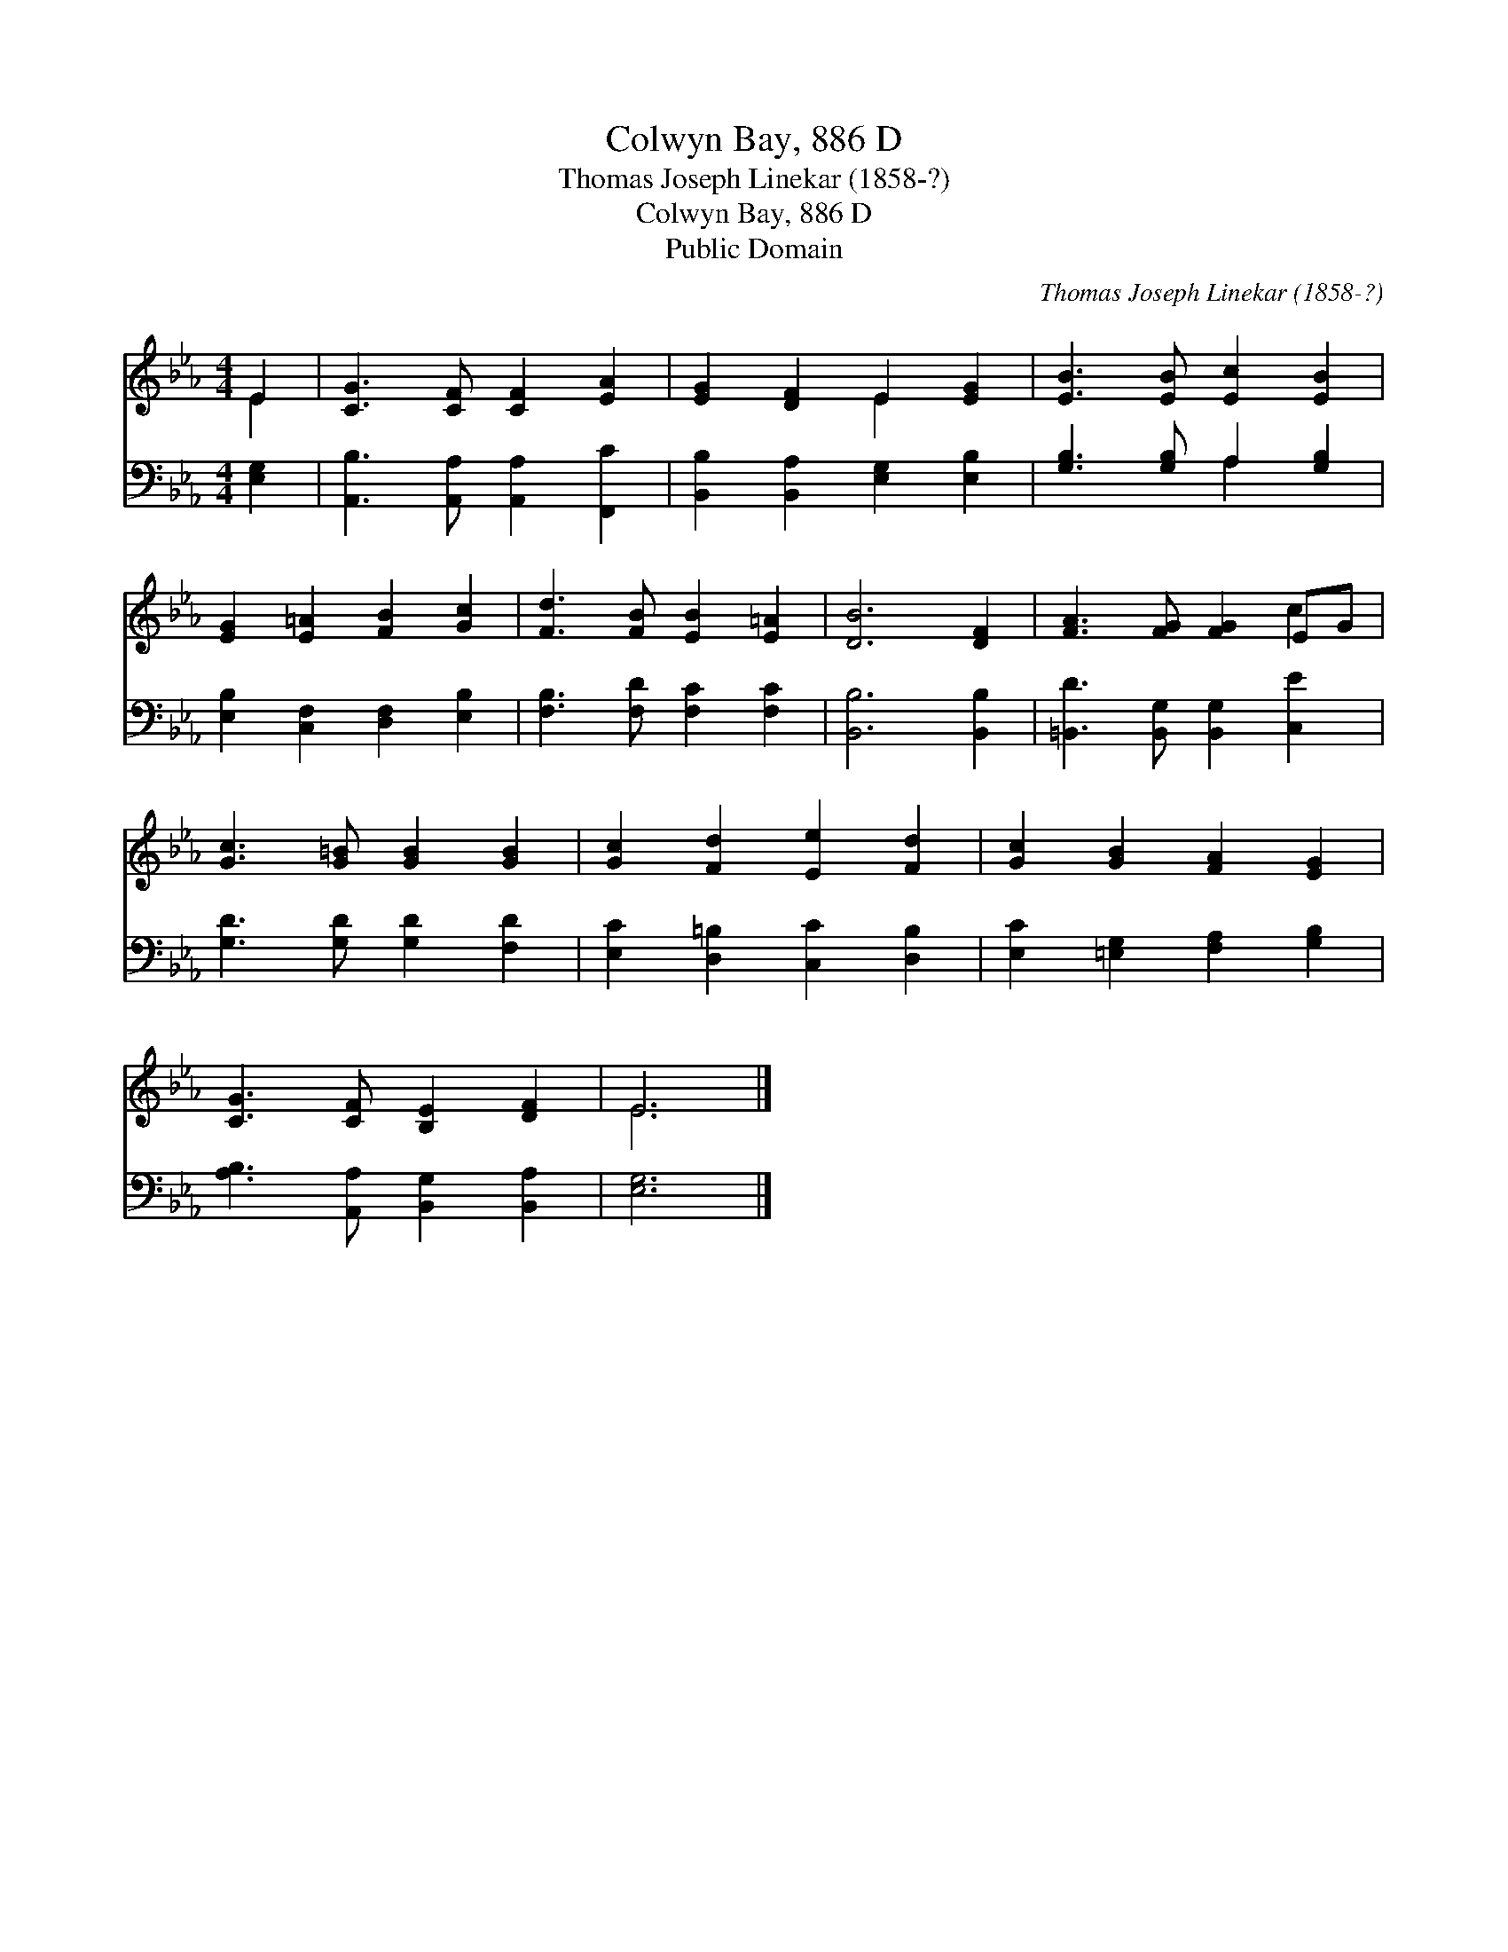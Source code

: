 X:1
T:Colwyn Bay, 886 D
T:Thomas Joseph Linekar (1858-?)
T:Colwyn Bay, 886 D
T:Public Domain
C:Thomas Joseph Linekar (1858-?)
Z:Public Domain
%%score ( 1 2 ) ( 3 4 )
L:1/8
M:4/4
K:Eb
V:1 treble 
V:2 treble 
V:3 bass 
V:4 bass 
V:1
 E2 | [CG]3 [CF] [CF]2 [EA]2 | [EG]2 [DF]2 E2 [EG]2 | [EB]3 [EB] [Ec]2 [EB]2 | %4
 [EG]2 [E=A]2 [FB]2 [Gc]2 | [Fd]3 [FB] [EB]2 [E=A]2 | [DB]6 [DF]2 | [FA]3 [FG] [FG]2 EG | %8
 [Gc]3 [G=B] [GB]2 [GB]2 | [Gc]2 [Fd]2 [Ee]2 [Fd]2 | [Gc]2 [GB]2 [FA]2 [EG]2 | %11
 [CG]3 [CF] [B,E]2 [DF]2 | E6 |] %13
V:2
 E2 | x8 | x4 E2 x2 | x8 | x8 | x8 | x8 | x6 c2 | x8 | x8 | x8 | x8 | E6 |] %13
V:3
 [E,G,]2 | [A,,B,]3 [A,,A,] [A,,A,]2 [F,,C]2 | [B,,B,]2 [B,,A,]2 [E,G,]2 [E,B,]2 | %3
 [G,B,]3 [G,B,] A,2 [G,B,]2 | [E,B,]2 [C,F,]2 [D,F,]2 [E,B,]2 | [F,B,]3 [F,D] [F,C]2 [F,C]2 | %6
 [B,,B,]6 [B,,B,]2 | [=B,,D]3 [B,,G,] [B,,G,]2 [C,E]2 | [G,D]3 [G,D] [G,D]2 [F,D]2 | %9
 [E,C]2 [D,=B,]2 [C,C]2 [D,B,]2 | [E,C]2 [=E,G,]2 [F,A,]2 [G,B,]2 | %11
 [A,B,]3 [A,,A,] [B,,G,]2 [B,,A,]2 | [E,G,]6 |] %13
V:4
 x2 | x8 | x8 | x4 A,2 x2 | x8 | x8 | x8 | x8 | x8 | x8 | x8 | x8 | x6 |] %13

